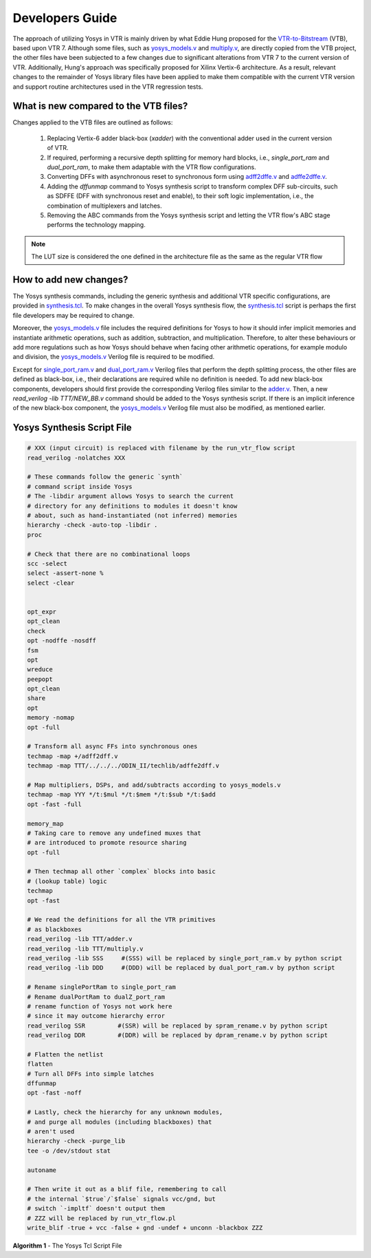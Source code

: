 .. _dev_guide:

Developers Guide
================

The approach of utilizing Yosys in VTR is mainly driven by what Eddie Hung proposed
for the `VTR-to-Bitstream <http://eddiehung.github.io/vtb.html>`_ (VTB), based upon VTR 7.
Although some files, such as `yosys_models.v <https://github.com/verilog-to-routing/vtr-verilog-to-routing/blob/master/vtr_flow/misc/yosyslib/yosys_models.v>`_
and `multiply.v <https://github.com/verilog-to-routing/vtr-verilog-to-routing/blob/master/vtr_flow/misc/yosyslib/multiply.v>`_, are directly
copied from the VTB project, the other files have been subjected to a few changes due to significant 
alterations from VTR 7 to the current version of VTR. Additionally, Hung's approach was specifically 
proposed for Xilinx Vertix-6 architecture. As a result, relevant changes to the remainder
of Yosys library files have been applied to make them compatible with the current VTR version and support routine architectures
used in the VTR regression tests.

What is new compared to the VTB files?
--------------------------------------

Changes applied to the VTB files are outlined as follows:

 1. Replacing Vertix-6 adder black-box (`xadder`) with the conventional adder used in the current version of VTR.
 2. If required, performing a recursive depth splitting for memory hard blocks, i.e., `single_port_ram` and `dual_port_ram`, to make them adaptable with the VTR flow configurations.
 3. Converting DFFs with asynchronous reset to synchronous form using `adff2dffe.v <https://github.com/verilog-to-routing/vtr-verilog-to-routing/blob/master/ODIN_II/techlib/adff2dff.v>`_ and `adffe2dffe.v <https://github.com/verilog-to-routing/vtr-verilog-to-routing/blob/master/ODIN_II/techlib/adffe2dff.v>`_.
 4. Adding the `dffunmap` command to Yosys synthesis script to transform complex DFF sub-circuits, such as SDFFE (DFF with synchronous reset and enable), to their soft logic implementation, i.e., the combination of multiplexers and latches.
 5. Removing the ABC commands from the Yosys synthesis script and letting the VTR flow's ABC stage performs the technology mapping. 

.. note:: 
	The LUT size is considered the one defined in the architecture file as the same as the regular VTR flow


How to add new changes?
-----------------------

The Yosys synthesis commands, including the generic synthesis and additional VTR specific configurations, are provided
in `synthesis.tcl <https://github.com/verilog-to-routing/vtr-verilog-to-routing/blob/master/vtr_flow/misc/yosyslib/synthesis.tcl>`_. To make changes in the overall Yosys synthesis flow, the `synthesis.tcl <https://github.com/verilog-to-routing/vtr-verilog-to-routing/blob/master/vtr_flow/misc/yosyslib/synthesis.tcl>`_
script is perhaps the first file developers may be required to change.

Moreover, the `yosys_models.v <https://github.com/verilog-to-routing/vtr-verilog-to-routing/blob/master/vtr_flow/misc/yosyslib/yosys_models.v>`_ file includes the required definitions for Yosys to how it should infer implicit
memories and instantiate arithmetic operations, such as addition, subtraction, and multiplication. Therefore, to alter these 
behaviours or add more regulations such as how Yosys should behave when facing other arithmetic operations, for example modulo and division,
the `yosys_models.v <https://github.com/verilog-to-routing/vtr-verilog-to-routing/blob/master/vtr_flow/misc/yosyslib/yosys_models.v>`_ Verilog file is required to be modified.

Except for `single_port_ram.v <https://github.com/verilog-to-routing/vtr-verilog-to-routing/blob/master/vtr_flow/misc/yosyslib/single_port_ram.v>`_ and `dual_port_ram.v <https://github.com/verilog-to-routing/vtr-verilog-to-routing/blob/master/vtr_flow/misc/yosyslib/dual_port_ram.v>`_ Verilog files that perform the depth splitting
process, the other files are defined as black-box, i.e., their declarations are required while no definition is needed. To add new black-box
components, developers should first provide the corresponding Verilog files similar to the `adder.v <https://github.com/verilog-to-routing/vtr-verilog-to-routing/blob/master/vtr_flow/misc/yosyslib/adder.v>`_. Then, a new  `read_verilog -lib TTT/NEW_BB.v`
command should be added to the Yosys synthesis script. If there is an implicit inference of the new black-box component, the `yosys_models.v <https://github.com/verilog-to-routing/vtr-verilog-to-routing/blob/master/vtr_flow/misc/yosyslib/yosys_models.v>`_
Verilog file must also be modified, as mentioned earlier.


Yosys Synthesis Script File
---------------------------

.. code-block:: tcl

	# XXX (input circuit) is replaced with filename by the run_vtr_flow script
	read_verilog -nolatches XXX

	# These commands follow the generic `synth`
	# command script inside Yosys
	# The -libdir argument allows Yosys to search the current 
	# directory for any definitions to modules it doesn't know
	# about, such as hand-instantiated (not inferred) memories
	hierarchy -check -auto-top -libdir .
	proc

	# Check that there are no combinational loops
	scc -select
	select -assert-none %
	select -clear


	opt_expr
	opt_clean
	check
	opt -nodffe -nosdff
	fsm
	opt
	wreduce
	peepopt
	opt_clean
	share
	opt
	memory -nomap
	opt -full

	# Transform all async FFs into synchronous ones
	techmap -map +/adff2dff.v
	techmap -map TTT/../../../ODIN_II/techlib/adffe2dff.v

	# Map multipliers, DSPs, and add/subtracts according to yosys_models.v
	techmap -map YYY */t:$mul */t:$mem */t:$sub */t:$add
	opt -fast -full

	memory_map
	# Taking care to remove any undefined muxes that
	# are introduced to promote resource sharing
	opt -full

	# Then techmap all other `complex` blocks into basic
	# (lookup table) logic
	techmap 
	opt -fast

	# We read the definitions for all the VTR primitives
	# as blackboxes
	read_verilog -lib TTT/adder.v
	read_verilog -lib TTT/multiply.v
	read_verilog -lib SSS     #(SSS) will be replaced by single_port_ram.v by python script
	read_verilog -lib DDD     #(DDD) will be replaced by dual_port_ram.v by python script

	# Rename singlePortRam to single_port_ram
	# Rename dualPortRam to dualZ_port_ram
	# rename function of Yosys not work here
	# since it may outcome hierarchy error
	read_verilog SSR         #(SSR) will be replaced by spram_rename.v by python script
	read_verilog DDR         #(DDR) will be replaced by dpram_rename.v by python script

	# Flatten the netlist
	flatten
	# Turn all DFFs into simple latches
	dffunmap
	opt -fast -noff

	# Lastly, check the hierarchy for any unknown modules,
	# and purge all modules (including blackboxes) that
	# aren't used
	hierarchy -check -purge_lib
	tee -o /dev/stdout stat

	autoname

	# Then write it out as a blif file, remembering to call
	# the internal `$true`/`$false` signals vcc/gnd, but
	# switch `-impltf` doesn't output them
	# ZZZ will be replaced by run_vtr_flow.pl
	write_blif -true + vcc -false + gnd -undef + unconn -blackbox ZZZ

**Algorithm 1** - The Yosys Tcl Script File